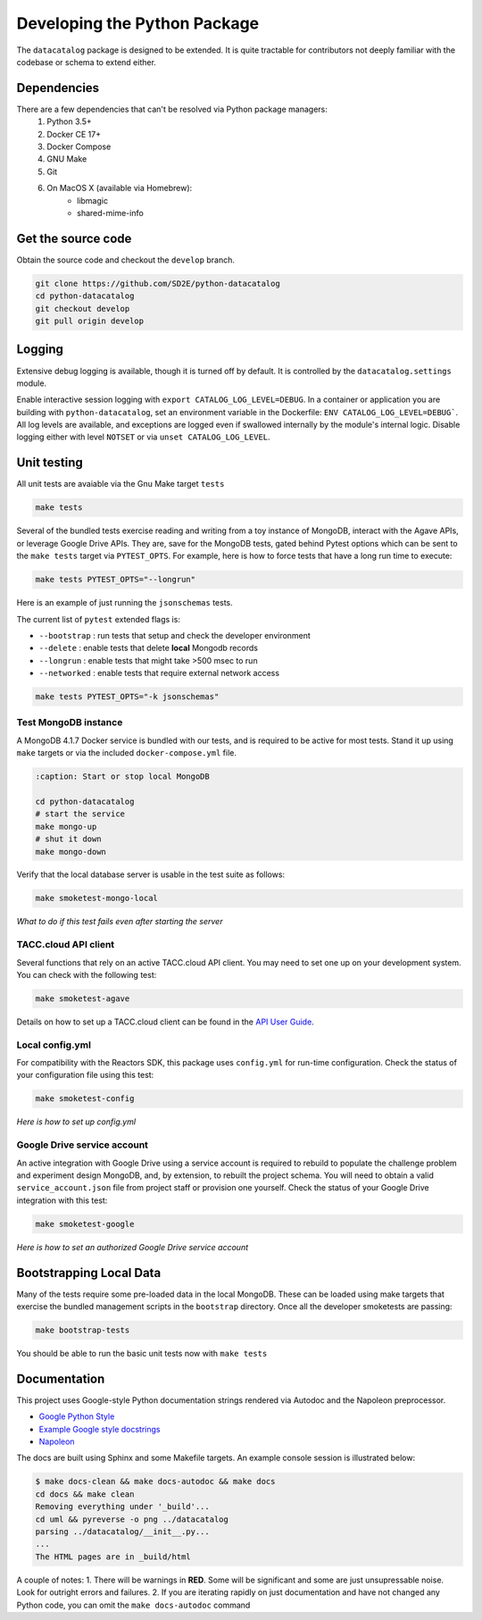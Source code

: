 .. _python_develop:

=============================
Developing the Python Package
=============================

The ``datacatalog`` package is designed to be extended. It is quite tractable
for contributors not deeply familiar with the codebase or schema to extend
either.

Dependencies
------------

There are a few dependencies that can't be resolved via Python package managers:
    1. Python 3.5+
    2. Docker CE 17+
    3. Docker Compose
    4. GNU Make
    5. Git
    6. On MacOS X (available via Homebrew):
        * libmagic
        * shared-mime-info

Get the source code
-------------------

Obtain the source code and checkout the ``develop`` branch.

.. code-block:: console

    git clone https://github.com/SD2E/python-datacatalog
    cd python-datacatalog
    git checkout develop
    git pull origin develop

Logging
-------

Extensive debug logging is available, though it is turned off by default. It
is controlled by the ``datacatalog.settings`` module.

Enable interactive session logging with ``export CATALOG_LOG_LEVEL=DEBUG``. In
a container or application you are building with ``python-datacatalog``, set an
environment variable in the Dockerfile: ``ENV CATALOG_LOG_LEVEL=DEBUG```. All
log levels are available, and exceptions are logged even if swallowed
internally by the module's internal logic. Disable logging either with level
``NOTSET`` or via ``unset CATALOG_LOG_LEVEL``.

Unit testing
------------

All unit tests are avaiable via the Gnu Make target ``tests``

.. code-block:: console

    make tests

Several of the bundled tests exercise reading and writing from a toy instance
of MongoDB, interact with the Agave APIs, or leverage Google Drive APIs. They
are, save for the MongoDB tests, gated behind Pytest options which can be sent
to the ``make tests`` target via ``PYTEST_OPTS``. For example, here is how to
force tests that have a long run time to execute:

.. code-block:: console

    make tests PYTEST_OPTS="--longrun"

Here is an example of just running the ``jsonschemas`` tests.

The current list of ``pytest`` extended flags is:

- ``--bootstrap`` : run tests that setup and check the developer environment
- ``--delete`` : enable tests that delete **local** Mongodb records
- ``--longrun`` : enable tests that might take >500 msec to run
- ``--networked`` : enable tests that require external network access

.. code-block:: console

    make tests PYTEST_OPTS="-k jsonschemas"

Test MongoDB instance
^^^^^^^^^^^^^^^^^^^^^

A MongoDB 4.1.7 Docker service is bundled with our tests, and is required to be
active for most tests. Stand it up using ``make`` targets or via the included
``docker-compose.yml`` file.

.. code-block:: console

   :caption: Start or stop local MongoDB

   cd python-datacatalog
   # start the service
   make mongo-up
   # shut it down
   make mongo-down

Verify that the local database server is usable in the test suite as follows:

.. code-block:: console

    make smoketest-mongo-local

*What to do if this test fails even after starting the server*

TACC.cloud API client
^^^^^^^^^^^^^^^^^^^^^

Several functions that rely on an active TACC.cloud API client. You may need to
set one up on your development system. You can check with the following test:

.. code-block:: console

    make smoketest-agave

Details on how to set up a TACC.cloud client can be found in the `API User Guide <https://sd2e.github.io/api-user-guide/docs/01.install_cli.html>`_.

Local config.yml
^^^^^^^^^^^^^^^^

For compatibility with the Reactors SDK, this package uses ``config.yml``
for run-time configuration. Check the status of your configuration file using
this test:

.. code-block:: console

    make smoketest-config

*Here is how to set up config.yml*

Google Drive service account
^^^^^^^^^^^^^^^^^^^^^^^^^^^^

An active integration with Google Drive using a service account is required to
rebuild to populate the challenge problem and experiment design MongoDB, and,
by extension, to rebuilt the project schema. You will need to obtain a valid
``service_account.json`` file from project staff or provision one yourself.
Check the status of your Google Drive integration with this test:

.. code-block:: console

    make smoketest-google

*Here is how to set an authorized Google Drive service account*

Bootstrapping Local Data
------------------------

Many of the tests require some pre-loaded data in the local MongoDB. These can
be loaded using make targets that exercise the bundled management scripts in
the ``bootstrap`` directory. Once all the developer smoketests are passing:

.. code-block:: console

    make bootstrap-tests

You should be able to run the basic unit tests now with ``make tests``

Documentation
-------------

This project uses Google-style Python documentation strings rendered via
Autodoc and the Napoleon preprocessor.

- `Google Python Style <https://google.github.io/styleguide/pyguide.html>`_
- `Example Google style docstrings <https://www.sphinx-doc.org/en/master/usage/extensions/example_google.html#example-google>`_
- `Napoleon <https://www.sphinx-doc.org/en/master/usage/extensions/napoleon.html>`_

The docs are built using Sphinx and some Makefile targets. An example console
session is illustrated below:

.. code-block:: console

   $ make docs-clean && make docs-autodoc && make docs
   cd docs && make clean
   Removing everything under '_build'...
   cd uml && pyreverse -o png ../datacatalog
   parsing ../datacatalog/__init__.py...
   ...
   The HTML pages are in _build/html

A couple of notes:
1. There will be warnings in **RED**. Some will be significant and some are just unsupressable noise. Look for outright errors and failures.
2. If you are iterating  rapidly on just documentation and have not changed any Python code, you can omit the ``make docs-autodoc`` command
